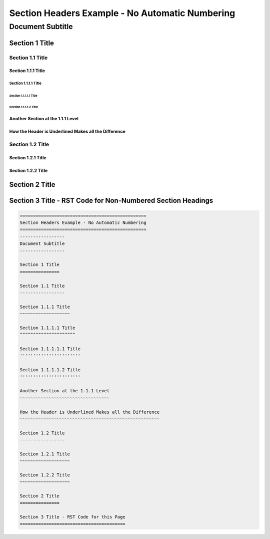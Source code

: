 .. ===============LICENSE_START=======================================================
.. Acumos CC-BY-4.0
.. ===================================================================================
.. Copyright (C) 2018 <YOUR COMPANY NAME>. All rights reserved.
.. ===================================================================================
.. This Acumos documentation file is distributed by <YOUR COMPANY NAME>
.. under the Creative Commons Attribution 4.0 International License (the "License");
.. you may not use this file except in compliance with the License.
.. You may obtain a copy of the License at
..
..      http://creativecommons.org/licenses/by/4.0
..
.. This file is distributed on an "AS IS" BASIS,
.. WITHOUT WARRANTIES OR CONDITIONS OF ANY KIND, either express or implied.
.. See the License for the specific language governing permissions and
.. limitations under the License.
.. ===============LICENSE_END=========================================================

.. _section-headers-example:

================================================
Section Headers Example - No Automatic Numbering
================================================
-----------------
Document Subtitle
-----------------

Section 1 Title
===============

Section 1.1 Title
-----------------

Section 1.1.1 Title
~~~~~~~~~~~~~~~~~~~

Section 1.1.1.1 Title
^^^^^^^^^^^^^^^^^^^^^

Section 1.1.1.1.1 Title
'''''''''''''''''''''''

Section 1.1.1.1.2 Title
'''''''''''''''''''''''

Another Section at the 1.1.1 Level
~~~~~~~~~~~~~~~~~~~~~~~~~~~~~~~~~~

How the Header is Underlined Makes all the Difference
~~~~~~~~~~~~~~~~~~~~~~~~~~~~~~~~~~~~~~~~~~~~~~~~~~~~~

Section 1.2 Title
-----------------

Section 1.2.1 Title
~~~~~~~~~~~~~~~~~~~

Section 1.2.2 Title
~~~~~~~~~~~~~~~~~~~

Section 2 Title
===============

Section 3 Title - RST Code for Non-Numbered Section Headings
============================================================
.. code:: RST

    ================================================
    Section Headers Example - No Automatic Numbering
    ================================================
    -----------------
    Document Subtitle
    -----------------

    Section 1 Title
    ===============

    Section 1.1 Title
    -----------------

    Section 1.1.1 Title
    ~~~~~~~~~~~~~~~~~~~

    Section 1.1.1.1 Title
    ^^^^^^^^^^^^^^^^^^^^^

    Section 1.1.1.1.1 Title
    '''''''''''''''''''''''

    Section 1.1.1.1.2 Title
    '''''''''''''''''''''''

    Another Section at the 1.1.1 Level
    ~~~~~~~~~~~~~~~~~~~~~~~~~~~~~~~~~~

    How the Header is Underlined Makes all the Difference
    ~~~~~~~~~~~~~~~~~~~~~~~~~~~~~~~~~~~~~~~~~~~~~~~~~~~~~

    Section 1.2 Title
    -----------------

    Section 1.2.1 Title
    ~~~~~~~~~~~~~~~~~~~

    Section 1.2.2 Title
    ~~~~~~~~~~~~~~~~~~~

    Section 2 Title
    ===============

    Section 3 Title - RST Code for this Page
    ========================================